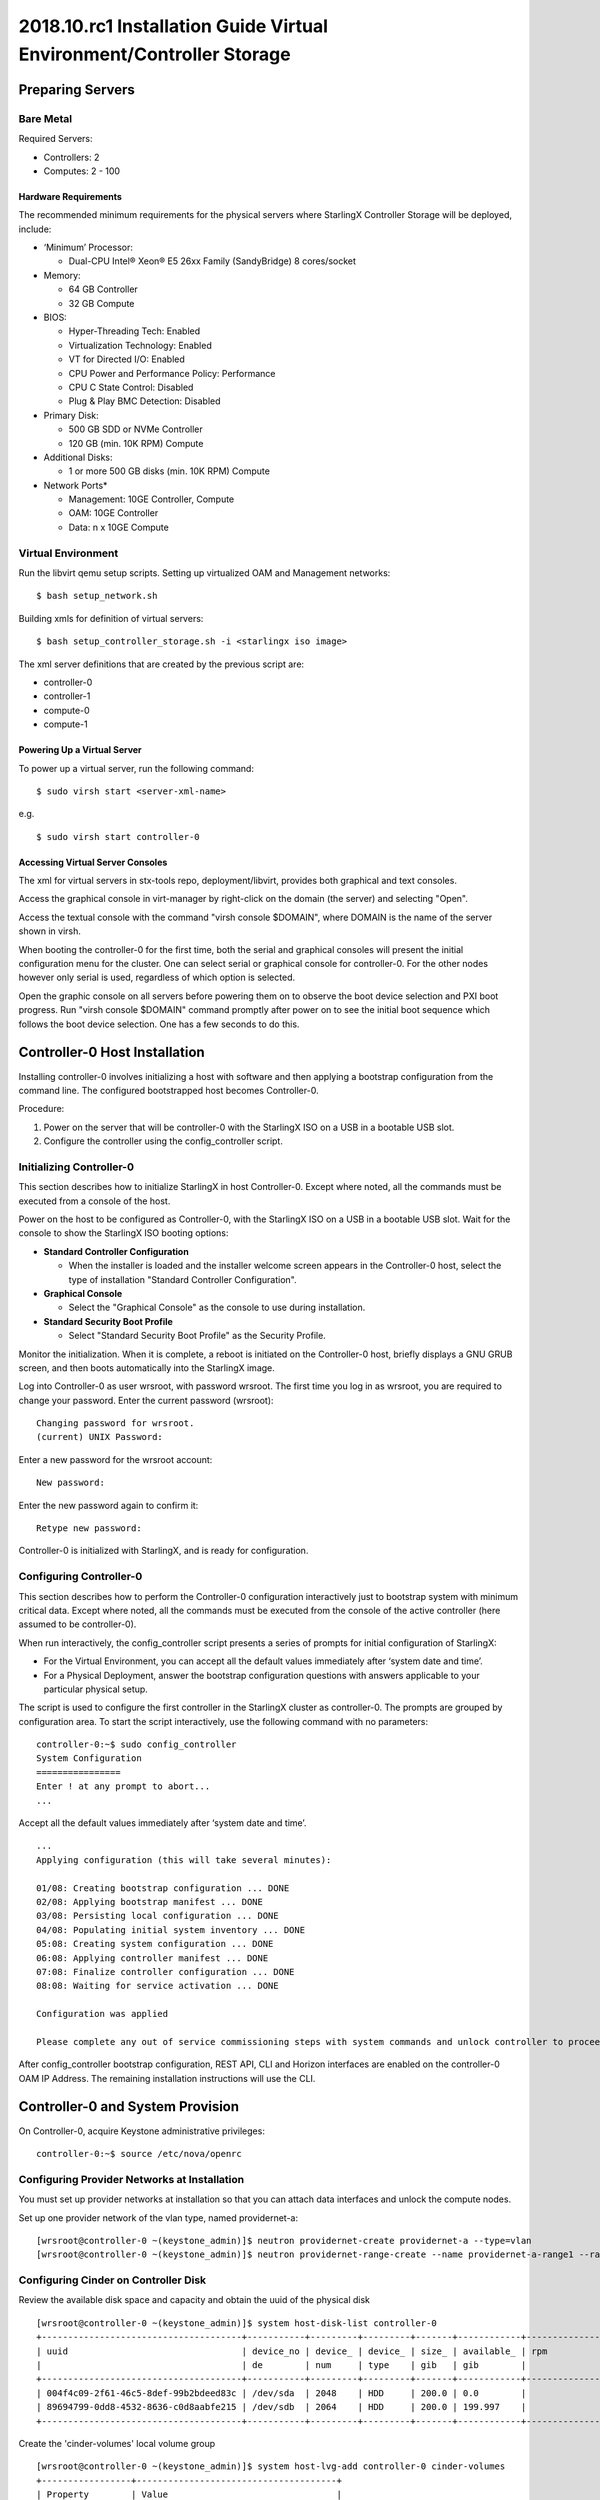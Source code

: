 =====================================================================
2018.10.rc1 Installation Guide Virtual Environment/Controller Storage
=====================================================================

-----------------
Preparing Servers
-----------------

**********
Bare Metal
**********

Required Servers:

-  Controllers: 2
-  Computes: 2 - 100

^^^^^^^^^^^^^^^^^^^^^
Hardware Requirements
^^^^^^^^^^^^^^^^^^^^^

The recommended minimum requirements for the physical servers where
StarlingX Controller Storage will be deployed, include:

-  ‘Minimum’ Processor:

   -  Dual-CPU Intel® Xeon® E5 26xx Family (SandyBridge) 8 cores/socket

-  Memory:

   -  64 GB Controller
   -  32 GB Compute

-  BIOS:

   -  Hyper-Threading Tech: Enabled
   -  Virtualization Technology: Enabled
   -  VT for Directed I/O: Enabled
   -  CPU Power and Performance Policy: Performance
   -  CPU C State Control: Disabled
   -  Plug & Play BMC Detection: Disabled

-  Primary Disk:

   -  500 GB SDD or NVMe Controller
   -  120 GB (min. 10K RPM) Compute

-  Additional Disks:

   -  1 or more 500 GB disks (min. 10K RPM) Compute

-  Network Ports\*

   -  Management: 10GE Controller, Compute
   -  OAM: 10GE Controller
   -  Data: n x 10GE Compute

*******************
Virtual Environment
*******************

Run the libvirt qemu setup scripts. Setting up virtualized OAM and
Management networks:

::

   $ bash setup_network.sh

Building xmls for definition of virtual servers:

::

   $ bash setup_controller_storage.sh -i <starlingx iso image>

The xml server definitions that are created by the previous script are:

- controller-0
- controller-1
- compute-0
- compute-1

^^^^^^^^^^^^^^^^^^^^^^^^^^^^
Powering Up a Virtual Server
^^^^^^^^^^^^^^^^^^^^^^^^^^^^

To power up a virtual server, run the following command:

::

    $ sudo virsh start <server-xml-name>

e.g.

::

    $ sudo virsh start controller-0

^^^^^^^^^^^^^^^^^^^^^^^^^^^^^^^^^
Accessing Virtual Server Consoles
^^^^^^^^^^^^^^^^^^^^^^^^^^^^^^^^^

The xml for virtual servers in stx-tools repo, deployment/libvirt,
provides both graphical and text consoles.

Access the graphical console in virt-manager by right-click on the
domain (the server) and selecting "Open".

Access the textual console with the command "virsh console $DOMAIN",
where DOMAIN is the name of the server shown in virsh.

When booting the controller-0 for the first time, both the serial and
graphical consoles will present the initial configuration menu for the
cluster. One can select serial or graphical console for controller-0.
For the other nodes however only serial is used, regardless of which
option is selected.

Open the graphic console on all servers before powering them on to
observe the boot device selection and PXI boot progress. Run "virsh
console $DOMAIN" command promptly after power on to see the initial boot
sequence which follows the boot device selection. One has a few seconds
to do this.

------------------------------
Controller-0 Host Installation
------------------------------

Installing controller-0 involves initializing a host with software and
then applying a bootstrap configuration from the command line. The
configured bootstrapped host becomes Controller-0.

Procedure:

#. Power on the server that will be controller-0 with the StarlingX ISO
   on a USB in a bootable USB slot.
#. Configure the controller using the config_controller script.

*************************
Initializing Controller-0
*************************

This section describes how to initialize StarlingX in host Controller-0.
Except where noted, all the commands must be executed from a console of
the host.

Power on the host to be configured as Controller-0, with the StarlingX
ISO on a USB in a bootable USB slot. Wait for the console to show the
StarlingX ISO booting options:

-  **Standard Controller Configuration**

   -  When the installer is loaded and the installer welcome screen
      appears in the Controller-0 host, select the type of installation
      "Standard Controller Configuration".

-  **Graphical Console**

   -  Select the "Graphical Console" as the console to use during
      installation.

-  **Standard Security Boot Profile**

   -  Select "Standard Security Boot Profile" as the Security Profile.


Monitor the initialization. When it is complete, a reboot is initiated
on the Controller-0 host, briefly displays a GNU GRUB screen, and then
boots automatically into the StarlingX image.

Log into Controller-0 as user wrsroot, with password wrsroot. The
first time you log in as wrsroot, you are required to change your
password. Enter the current password (wrsroot):

::

   Changing password for wrsroot.
   (current) UNIX Password:

Enter a new password for the wrsroot account:

::

   New password:

Enter the new password again to confirm it:

::

   Retype new password:

Controller-0 is initialized with StarlingX, and is ready for
configuration.

************************
Configuring Controller-0
************************

This section describes how to perform the Controller-0 configuration
interactively just to bootstrap system with minimum critical data.
Except where noted, all the commands must be executed from the console
of the active controller (here assumed to be controller-0).

When run interactively, the config_controller script presents a series
of prompts for initial configuration of StarlingX:

-  For the Virtual Environment, you can accept all the default values
   immediately after ‘system date and time’.
-  For a Physical Deployment, answer the bootstrap configuration
   questions with answers applicable to your particular physical setup.

The script is used to configure the first controller in the StarlingX
cluster as controller-0. The prompts are grouped by configuration
area. To start the script interactively, use the following command
with no parameters:

::

   controller-0:~$ sudo config_controller
   System Configuration
   ================
   Enter ! at any prompt to abort...
   ...

Accept all the default values immediately after ‘system date and time’.

::

   ...
   Applying configuration (this will take several minutes):

   01/08: Creating bootstrap configuration ... DONE
   02/08: Applying bootstrap manifest ... DONE
   03/08: Persisting local configuration ... DONE
   04/08: Populating initial system inventory ... DONE
   05:08: Creating system configuration ... DONE
   06:08: Applying controller manifest ... DONE
   07:08: Finalize controller configuration ... DONE
   08:08: Waiting for service activation ... DONE

   Configuration was applied

   Please complete any out of service commissioning steps with system commands and unlock controller to proceed.

After config_controller bootstrap configuration, REST API, CLI and
Horizon interfaces are enabled on the controller-0 OAM IP Address. The
remaining installation instructions will use the CLI.

---------------------------------
Controller-0 and System Provision
---------------------------------

On Controller-0, acquire Keystone administrative privileges:

::

   controller-0:~$ source /etc/nova/openrc

*********************************************
Configuring Provider Networks at Installation
*********************************************

You must set up provider networks at installation so that you can attach
data interfaces and unlock the compute nodes.

Set up one provider network of the vlan type, named providernet-a:

::

   [wrsroot@controller-0 ~(keystone_admin)]$ neutron providernet-create providernet-a --type=vlan
   [wrsroot@controller-0 ~(keystone_admin)]$ neutron providernet-range-create --name providernet-a-range1 --range 100-400 providernet-a

*************************************
Configuring Cinder on Controller Disk
*************************************

Review the available disk space and capacity and obtain the uuid of the
physical disk

::

   [wrsroot@controller-0 ~(keystone_admin)]$ system host-disk-list controller-0
   +--------------------------------------+-----------+---------+---------+-------+------------+--------------+...
   | uuid                                 | device_no | device_ | device_ | size_ | available_ | rpm          |...
   |                                      | de        | num     | type    | gib   | gib        |              |...
   +--------------------------------------+-----------+---------+---------+-------+------------+--------------+...
   | 004f4c09-2f61-46c5-8def-99b2bdeed83c | /dev/sda  | 2048    | HDD     | 200.0 | 0.0        |              |...
   | 89694799-0dd8-4532-8636-c0d8aabfe215 | /dev/sdb  | 2064    | HDD     | 200.0 | 199.997    |              |...
   +--------------------------------------+-----------+---------+---------+-------+------------+--------------+...

Create the 'cinder-volumes' local volume group

::

   [wrsroot@controller-0 ~(keystone_admin)]$ system host-lvg-add controller-0 cinder-volumes
   +-----------------+--------------------------------------+
   | Property        | Value                                |
   +-----------------+--------------------------------------+
   | lvm_vg_name     | cinder-volumes                       |
   | vg_state        | adding                               |
   | uuid            | ece4c755-241c-4363-958e-85e9e3d12917 |
   | ihost_uuid      | 150284e2-fb60-4169-ae75-7f444b8ca9bf |
   | lvm_vg_access   | None                                 |
   | lvm_max_lv      | 0                                    |
   | lvm_cur_lv      | 0                                    |
   | lvm_max_pv      | 0                                    |
   | lvm_cur_pv      | 0                                    |
   | lvm_vg_size_gib | 0.00                                 |
   | lvm_vg_total_pe | 0                                    |
   | lvm_vg_free_pe  | 0                                    |
   | created_at      | 2018-08-22T03:59:30.685718+00:00     |
   | updated_at      | None                                 |
   | parameters      | {u'lvm_type': u'thin'}               |
   +-----------------+--------------------------------------+

Create a disk partition to add to the volume group

::

   [wrsroot@controller-0 ~(keystone_admin)]$ system host-disk-partition-add controller-0 89694799-0dd8-4532-8636-c0d8aabfe215 199 -t lvm_phys_vol
   +-------------+--------------------------------------------------+
   | Property    | Value                                            |
   +-------------+--------------------------------------------------+
   | device_path | /dev/disk/by-path/pci-0000:00:03.0-ata-2.0-part1 |
   | device_node | /dev/sdb1                                        |
   | type_guid   | ba5eba11-0000-1111-2222-000000000001             |
   | type_name   | None                                             |
   | start_mib   | None                                             |
   | end_mib     | None                                             |
   | size_mib    | 203776                                           |
   | uuid        | 9ba2d76a-6ae2-4bfa-ad48-57b62d102e80             |
   | ihost_uuid  | 150284e2-fb60-4169-ae75-7f444b8ca9bf             |
   | idisk_uuid  | 89694799-0dd8-4532-8636-c0d8aabfe215             |
   | ipv_uuid    | None                                             |
   | status      | Creating                                         |
   | created_at  | 2018-08-22T04:03:40.761221+00:00                 |
   | updated_at  | None                                             |
   +-------------+--------------------------------------------------+

Wait for the new partition to be created (i.e. status=Ready)

::

   [wrsroot@controller-0 ~(keystone_admin)]$ system host-disk-partition-list controller-0 --disk 89694799-0dd8-4532-8636-c0d8aabfe215
   +--------------------------------------+...+------------+...+---------------------+----------+--------+
   | uuid                                 |...| device_nod |...| type_name           | size_mib | status |
   |                                      |...| e          |...|                     |          |        |
   +--------------------------------------+...+------------+...+---------------------+----------+--------+
   | 9ba2d76a-6ae2-4bfa-ad48-57b62d102e80 |...| /dev/sdb1  |...| LVM Physical Volume | 199.0    | Ready  |
   |                                      |...|            |...|                     |          |        |
   |                                      |...|            |...|                     |          |        |
   +--------------------------------------+...+------------+...+---------------------+----------+--------+

Add the partition to the volume group

::

   [wrsroot@controller-0 ~(keystone_admin)]$ system host-pv-add controller-0 cinder-volumes 9ba2d76a-6ae2-4bfa-ad48-57b62d102e80
   +--------------------------+--------------------------------------------------+
   | Property                 | Value                                            |
   +--------------------------+--------------------------------------------------+
   | uuid                     | 060dc47e-bc17-40f4-8f09-5326ef0e86a5             |
   | pv_state                 | adding                                           |
   | pv_type                  | partition                                        |
   | disk_or_part_uuid        | 9ba2d76a-6ae2-4bfa-ad48-57b62d102e80             |
   | disk_or_part_device_node | /dev/sdb1                                        |
   | disk_or_part_device_path | /dev/disk/by-path/pci-0000:00:03.0-ata-2.0-part1 |
   | lvm_pv_name              | /dev/sdb1                                        |
   | lvm_vg_name              | cinder-volumes                                   |
   | lvm_pv_uuid              | None                                             |
   | lvm_pv_size_gib          | 0.0                                              |
   | lvm_pe_total             | 0                                                |
   | lvm_pe_alloced           | 0                                                |
   | ihost_uuid               | 150284e2-fb60-4169-ae75-7f444b8ca9bf             |
   | created_at               | 2018-08-22T04:06:54.008632+00:00                 |
   | updated_at               | None                                             |
   +--------------------------+--------------------------------------------------+

Enable LVM Backend.

::

   [wrsroot@controller-0 ~(keystone_admin)]$ system storage-backend-add lvm -s cinder --confirmed

Wait for the storage backend to leave "configuring" state. Confirm LVM
Backend storage is configured:

::

   [wrsroot@controller-0 ~(keystone_admin)]$ system storage-backend-list
   +--------------------------------------+------------+---------+------------+------+----------+...
   | uuid                                 | name       | backend | state      | task | services |...
   +--------------------------------------+------------+---------+------------+------+----------+...
   | 1daf3e5b-4122-459f-9dba-d2e92896e718 | file-store | file    | configured | None | glance   |...
   | a4607355-be7e-4c5c-bf87-c71a0e2ad380 | lvm-store  | lvm     | configured | None | cinder   |...
   +--------------------------------------+------------+---------+------------+------+----------+...

**********************
Unlocking Controller-0
**********************

You must unlock controller-0 so that you can use it to install the
remaining hosts. On Controller-0, acquire Keystone administrative
privileges. Use the system host-unlock command:

::

   [wrsroot@controller-0 ~(keystone_admin)]$ system host-unlock controller-0

The host is rebooted. During the reboot, the command line is
unavailable, and any ssh connections are dropped. To monitor the
progress of the reboot, use the controller-0 console.

****************************************
Verifying the Controller-0 Configuration
****************************************

On Controller-0, acquire Keystone administrative privileges:

::

   controller-0:~$ source /etc/nova/openrc

Verify that the StarlingX controller services are running:

::

   [wrsroot@controller-0 ~(keystone_admin)]$ system service-list
   +-----+-------------------------------+--------------+----------------+
   | id  | service_name                  | hostname     | state          |
   +-----+-------------------------------+--------------+----------------+
   ...
   | 1   | oam-ip                        | controller-0 | enabled-active |
   | 2   | management-ip                 | controller-0 | enabled-active |
   ...
   +-----+-------------------------------+--------------+----------------+

Verify that controller-0 is unlocked, enabled, and available:

::

   [wrsroot@controller-0 ~(keystone_admin)]$ system host-list
   +----+--------------+-------------+----------------+-------------+--------------+
   | id | hostname     | personality | administrative | operational | availability |
   +----+--------------+-------------+----------------+-------------+--------------+
   | 1  | controller-0 | controller  | unlocked       | enabled     | available    |
   +----+--------------+-------------+----------------+-------------+--------------+

-----------------------------------------
Controller-1 / Compute Hosts Installation
-----------------------------------------

After initializing and configuring an active controller, you can add and
configure a backup controller and additional compute hosts. For each
host do the following:

*****************
Initializing Host
*****************

Power on Host. In host console you will see:

::

   Waiting for this node to be configured.

   Please configure the personality for this node from the
   controller node in order to proceed.

***************************************
Updating Host Host Name and Personality
***************************************

On Controller-0, acquire Keystone administrative privileges:

::

   controller-0:~$ source /etc/nova/openrc

Wait for Controller-0 to discover new host, list the host until new
UNKNOWN host shows up in table:

::

   [wrsroot@controller-0 ~(keystone_admin)]$ system host-list
   +----+--------------+-------------+----------------+-------------+--------------+
   | id | hostname     | personality | administrative | operational | availability |
   +----+--------------+-------------+----------------+-------------+--------------+
   | 1  | controller-0 | controller  | unlocked       | enabled     | available    |
   | 2  | None         | None        | locked         | disabled    | offline      |
   +----+--------------+-------------+----------------+-------------+--------------+

Use the system host-update to update host personality attribute:

::

   [wrsroot@controller-0 ~(keystone_admin)]$ system host-update 2 personality=controller hostname=controller-1

Or for compute-0:

::

   [wrsroot@controller-0 ~(keystone_admin)]$ system host-update 3 personality=compute hostname=compute-0

See also: 'system help host-update'

Unless it is known that the host's configuration can support the
installation of more than one node, it is recommended that the
installation and configuration of each node be serialized. For example,
if the entire cluster has its virtual disks hosted on the host's root
disk which happens to be a single rotational type hard disk, then the
host cannot (reliably) support parallel node installation.

***************
Monitoring Host
***************

On Controller-0, you can monitor the installation progress by running
the system host-show command for the host periodically. Progress is
shown in the install_state field.

::

   [wrsroot@controller-0 ~(keystone_admin)]$ system host-show <host> | grep install
   | install_output      | text                                 |
   | install_state       | booting                              |
   | install_state_info  | None                                 |

Wait while the host is configured and rebooted. Up to 20 minutes may be
required for a reboot, depending on hardware. When the reboot is
complete, the host is reported as Locked, Disabled, and Online.

*************
Listing Hosts
*************

Once all Nodes have been installed, configured and rebooted, on
Controller-0 list the hosts:

::

   [wrsroot@controller-0 ~(keystone_admin)]$ system host-list
   +----+--------------+-------------+----------------+-------------+--------------+
   | id | hostname     | personality | administrative | operational | availability |
   +----+--------------+-------------+----------------+-------------+--------------+
   | 1  | controller-0 | controller  | unlocked       | enabled     | available    |
   | 2  | controller-1 | controller  | locked         | disabled    | online       |
   | 3  | compute-0    | compute     | locked         | disabled    | online       |
   | 4  | compute-1    | compute     | locked         | disabled    | online       |
   +----+--------------+-------------+----------------+-------------+--------------+

-------------------------
Controller-1 Provisioning
-------------------------

On Controller-0, list hosts

::

   [wrsroot@controller-0 ~(keystone_admin)]$ system host-list
   +----+--------------+-------------+----------------+-------------+--------------+
   | id | hostname     | personality | administrative | operational | availability |
   +----+--------------+-------------+----------------+-------------+--------------+
   ...
   | 2  | controller-1 | controller  | locked         | disabled    | online       |
   ...
   +----+--------------+-------------+----------------+-------------+--------------+

***********************************************
Provisioning Network Interfaces on Controller-1
***********************************************

In order to list out hardware port names, types, pci-addresses that have
been discovered:

::

   [wrsroot@controller-0 ~(keystone_admin)]$ system host-port-list controller-1

Provision the oam interface for Controller-1:

::

   [wrsroot@controller-0 ~(keystone_admin)]$ system host-if-modify -n <oam interface> -c platform --networks oam controller-1 <oam interface>

************************************
Provisioning Storage on Controller-1
************************************

Review the available disk space and capacity and obtain the uuid of the
physical disk

::

   [wrsroot@controller-0 ~(keystone_admin)]$ system host-disk-list controller-1
   +--------------------------------------+-----------+---------+---------+-------+------------+
   | uuid                                 | device_no | device_ | device_ | size_ | available_ |
   |                                      | de        | num     | type    | gib   | gib        |
   +--------------------------------------+-----------+---------+---------+-------+------------+
   | f7ce53db-7843-457e-8422-3c8f9970b4f2 | /dev/sda  | 2048    | HDD     | 200.0 | 0.0        |
   | 70b83394-968e-4f0d-8a99-7985cd282a21 | /dev/sdb  | 2064    | HDD     | 200.0 | 199.997    |
   +--------------------------------------+-----------+---------+---------+-------+------------+

Assign Cinder storage to the physical disk

::

   [wrsroot@controller-0 ~(keystone_admin)]$ system host-lvg-add controller-1 cinder-volumes
   +-----------------+--------------------------------------+
   | Property        | Value                                |
   +-----------------+--------------------------------------+
   | lvm_vg_name     | cinder-volumes                       |
   | vg_state        | adding                               |
   | uuid            | 22d8b94a-200a-4fd5-b1f5-7015ddf10d0b |
   | ihost_uuid      | 06827025-eacb-45e6-bb88-1a649f7404ec |
   | lvm_vg_access   | None                                 |
   | lvm_max_lv      | 0                                    |
   | lvm_cur_lv      | 0                                    |
   | lvm_max_pv      | 0                                    |
   | lvm_cur_pv      | 0                                    |
   | lvm_vg_size_gib | 0.00                                 |
   | lvm_vg_total_pe | 0                                    |
   | lvm_vg_free_pe  | 0                                    |
   | created_at      | 2018-08-22T05:33:44.608913+00:00     |
   | updated_at      | None                                 |
   | parameters      | {u'lvm_type': u'thin'}               |
   +-----------------+--------------------------------------+

Create a disk partition to add to the volume group based on uuid of the
physical disk

::

   [wrsroot@controller-0 ~(keystone_admin)]$ system host-disk-partition-add controller-1 70b83394-968e-4f0d-8a99-7985cd282a21 199 -t lvm_phys_vol
   +-------------+--------------------------------------------------+
   | Property    | Value                                            |
   +-------------+--------------------------------------------------+
   | device_path | /dev/disk/by-path/pci-0000:00:03.0-ata-2.0-part1 |
   | device_node | /dev/sdb1                                        |
   | type_guid   | ba5eba11-0000-1111-2222-000000000001             |
   | type_name   | None                                             |
   | start_mib   | None                                             |
   | end_mib     | None                                             |
   | size_mib    | 203776                                           |
   | uuid        | 16a1c5cb-620c-47a3-be4b-022eafd122ee             |
   | ihost_uuid  | 06827025-eacb-45e6-bb88-1a649f7404ec             |
   | idisk_uuid  | 70b83394-968e-4f0d-8a99-7985cd282a21             |
   | ipv_uuid    | None                                             |
   | status      | Creating (on unlock)                             |
   | created_at  | 2018-08-22T05:36:42.123770+00:00                 |
   | updated_at  | None                                             |
   +-------------+--------------------------------------------------+

Wait for the new partition to be created (i.e. status=Ready)

::

   [wrsroot@controller-0 ~(keystone_admin)]$ system host-disk-partition-list controller-1 --disk 70b83394-968e-4f0d-8a99-7985cd282a21
   +--------------------------------------+...+------------+...+-------+--------+----------------------+
   | uuid                                 |...| device_nod | ... | size_g | status               |
   |                                      |...| e          | ... | ib     |                      |
   +--------------------------------------+...+------------+ ... +--------+----------------------+
   | 16a1c5cb-620c-47a3-be4b-022eafd122ee |...| /dev/sdb1  | ... | 199.0  | Creating (on unlock) |
   |                                      |...|            | ... |        |                      |
   |                                      |...|            | ... |        |                      |
   +--------------------------------------+...+------------+...+--------+----------------------+

Add the partition to the volume group

::

   [wrsroot@controller-0 ~(keystone_admin)]$ system host-pv-add controller-1 cinder-volumes 16a1c5cb-620c-47a3-be4b-022eafd122ee
   +--------------------------+--------------------------------------------------+
   | Property                 | Value                                            |
   +--------------------------+--------------------------------------------------+
   | uuid                     | 01d79ed2-717f-428e-b9bc-23894203b35b             |
   | pv_state                 | adding                                           |
   | pv_type                  | partition                                        |
   | disk_or_part_uuid        | 16a1c5cb-620c-47a3-be4b-022eafd122ee             |
   | disk_or_part_device_node | /dev/sdb1                                        |
   | disk_or_part_device_path | /dev/disk/by-path/pci-0000:00:03.0-ata-2.0-part1 |
   | lvm_pv_name              | /dev/sdb1                                        |
   | lvm_vg_name              | cinder-volumes                                   |
   | lvm_pv_uuid              | None                                             |
   | lvm_pv_size_gib          | 0.0                                              |
   | lvm_pe_total             | 0                                                |
   | lvm_pe_alloced           | 0                                                |
   | ihost_uuid               | 06827025-eacb-45e6-bb88-1a649f7404ec             |
   | created_at               | 2018-08-22T05:44:34.715289+00:00                 |
   | updated_at               | None                                             |
   +--------------------------+--------------------------------------------------+

**********************
Unlocking Controller-1
**********************

Unlock Controller-1

::

   [wrsroot@controller-0 ~(keystone_admin)]$ system host-unlock controller-1

Wait while the Controller-1 is rebooted. Up to 10 minutes may be
required for a reboot, depending on hardware.

**REMARK:** Controller-1 will remain in 'degraded' state until
data-syncing is complete. The duration is dependant on the
virtualization host's configuration - i.e., the number and configuration
of physical disks used to host the nodes' virtual disks. Also, the
management network is expected to have link capacity of 10000 (1000 is
not supported due to excessive data-sync time). Use 'fm alarm-list' to
confirm status.

::

   [wrsroot@controller-0 ~(keystone_admin)]$ system host-list
   +----+--------------+-------------+----------------+-------------+--------------+
   | id | hostname     | personality | administrative | operational | availability |
   +----+--------------+-------------+----------------+-------------+--------------+
   | 1  | controller-0 | controller  | unlocked       | enabled     | available    |
   | 2  | controller-1 | controller  | unlocked       | enabled     | available    |
   ...

----------------------
Compute Host Provision
----------------------

You must configure the network interfaces and the storage disks on a
host before you can unlock it. For each Compute Host do the following:

On Controller-0, acquire Keystone administrative privileges:

::

   controller-0:~$ source /etc/nova/openrc

*************************************************
Provisioning Network Interfaces on a Compute Host
*************************************************

On Controller-0, in order to list out hardware port names, types,
pci-addresses that have been discovered:

-  **Only in Virtual Environment**: Ensure that the interface used is
   one of those attached to host bridge with model type "virtio" (i.e.,
   eth1000 and eth1001). The model type "e1000" emulated devices will
   not work for provider networks:

::

   [wrsroot@controller-0 ~(keystone_admin)]$ system host-port-list compute-0

Provision the data interface for Compute:

::

   [wrsroot@controller-0 ~(keystone_admin)]$ system host-if-modify -p providernet-a -c data compute-0 eth1000

***************************
VSwitch Virtual Environment
***************************

**Only in Virtual Environment**. If the compute has more than 4 cpus,
the system will auto-configure the vswitch to use 2 cores. However some
virtual environments do not properly support multi-queue required in a
multi-cpu environment. Therefore run the following command to reduce the
vswitch cores to 1:

::

   [wrsroot@controller-0 ~(keystone_admin)]$ system host-cpu-modify compute-0 -f vswitch -p0 1
   +--------------------------------------+-------+-----------+-------+--------+...
   | uuid                                 | log_c | processor | phy_c | thread |...
   |                                      | ore   |           | ore   |        |...
   +--------------------------------------+-------+-----------+-------+--------+...
   | a3b5620c-28b1-4fe0-9e97-82950d8582c2 | 0     | 0         | 0     | 0      |...
   | f2e91c2b-bfc5-4f2a-9434-bceb7e5722c3 | 1     | 0         | 1     | 0      |...
   | 18a98743-fdc4-4c0c-990f-3c1cb2df8cb3 | 2     | 0         | 2     | 0      |...
   | 690d25d2-4f99-4ba1-a9ba-0484eec21cc7 | 3     | 0         | 3     | 0      |...
   +--------------------------------------+-------+-----------+-------+--------+...

**************************************
Provisioning Storage on a Compute Host
**************************************

Review the available disk space and capacity and obtain the uuid(s) of
the physical disk(s) to be used for nova local:

::

   [wrsroot@controller-0 ~(keystone_admin)]$ system host-disk-list compute-0
   +--------------------------------------+-----------+---------+---------+-------+------------+...
   | uuid                                 | device_no | device_ | device_ | size_ | available_ |...
   |                                      | de        | num     | type    | gib   | gib        |...
   +--------------------------------------+-----------+---------+---------+-------+------------+...
   | 8a9d2c09-d3a7-4781-bd06-f7abf603713a | /dev/sda  | 2048    | HDD     | 200.0 | 172.164    |...
   | 5ad61bd1-795a-4a76-96ce-39433ef55ca5 | /dev/sdb  | 2064    | HDD     | 200.0 | 199.997    |...
   +--------------------------------------+-----------+---------+---------+-------+------------+...

Create the 'nova-local' local volume group:

::

   [wrsroot@controller-0 ~(keystone_admin)]$ system host-lvg-add compute-0 nova-local
   +-----------------+-------------------------------------------------------------------+
   | Property        | Value                                                             |
   +-----------------+-------------------------------------------------------------------+
   | lvm_vg_name     | nova-local                                                        |
   | vg_state        | adding                                                            |
   | uuid            | 18898640-c8b7-4bbd-a323-4bf3e35fee4d                              |
   | ihost_uuid      | da1cbe93-cec5-4f64-b211-b277e4860ab3                              |
   | lvm_vg_access   | None                                                              |
   | lvm_max_lv      | 0                                                                 |
   | lvm_cur_lv      | 0                                                                 |
   | lvm_max_pv      | 0                                                                 |
   | lvm_cur_pv      | 0                                                                 |
   | lvm_vg_size_gib | 0.00                                                              |
   | lvm_vg_total_pe | 0                                                                 |
   | lvm_vg_free_pe  | 0                                                                 |
   | created_at      | 2018-08-22T08:00:51.945160+00:00                                  |
   | updated_at      | None                                                              |
   | parameters      | {u'concurrent_disk_operations': 2, u'instance_backing': u'image'} |
   +-----------------+-------------------------------------------------------------------+

Create a disk partition to add to the volume group based on uuid of the
physical disk:

::

   [wrsroot@controller-0 ~(keystone_admin)]$ system host-pv-add compute-0 nova-local 5ad61bd1-795a-4a76-96ce-39433ef55ca5
   +--------------------------+--------------------------------------------+
   | Property                 | Value                                      |
   +--------------------------+--------------------------------------------+
   | uuid                     | 4c81745b-286a-4850-ba10-305e19cee78c       |
   | pv_state                 | adding                                     |
   | pv_type                  | disk                                       |
   | disk_or_part_uuid        | 5ad61bd1-795a-4a76-96ce-39433ef55ca5       |
   | disk_or_part_device_node | /dev/sdb                                   |
   | disk_or_part_device_path | /dev/disk/by-path/pci-0000:00:03.0-ata-2.0 |
   | lvm_pv_name              | /dev/sdb                                   |
   | lvm_vg_name              | nova-local                                 |
   | lvm_pv_uuid              | None                                       |
   | lvm_pv_size_gib          | 0.0                                        |
   | lvm_pe_total             | 0                                          |
   | lvm_pe_alloced           | 0                                          |
   | ihost_uuid               | da1cbe93-cec5-4f64-b211-b277e4860ab3       |
   | created_at               | 2018-08-22T08:07:14.205690+00:00           |
   | updated_at               | None                                       |
   +--------------------------+--------------------------------------------+

Specify the local storage space as local copy-on-write image volumes in
nova-local:

::

   [wrsroot@controller-0 ~(keystone_admin)]$ system host-lvg-modify -b image -s 10240 compute-0 nova-local
   +-----------------+-------------------------------------------------------------------+
   | Property        | Value                                                             |
   +-----------------+-------------------------------------------------------------------+
   | lvm_vg_name     | nova-local                                                        |
   | vg_state        | adding                                                            |
   | uuid            | 18898640-c8b7-4bbd-a323-4bf3e35fee4d                              |
   | ihost_uuid      | da1cbe93-cec5-4f64-b211-b277e4860ab3                              |
   | lvm_vg_access   | None                                                              |
   | lvm_max_lv      | 0                                                                 |
   | lvm_cur_lv      | 0                                                                 |
   | lvm_max_pv      | 0                                                                 |
   | lvm_cur_pv      | 0                                                                 |
   | lvm_vg_size_gib | 0.00                                                              |
   | lvm_vg_total_pe | 0                                                                 |
   | lvm_vg_free_pe  | 0                                                                 |
   | created_at      | 2018-08-22T08:00:51.945160+00:00                                  |
   | updated_at      | None                                                              |
   | parameters      | {u'concurrent_disk_operations': 2, u'instance_backing': u'image'} |
   +-----------------+-------------------------------------------------------------------+

************************
Unlocking a Compute Host
************************

On Controller-0, use the system host-unlock command to unlock the
Compute node:

::

   [wrsroot@controller-0 ~(keystone_admin)]$ system host-unlock compute-0

Wait while the Compute node is rebooted. Up to 10 minutes may be
required for a reboot, depending on hardware. The host is rebooted, and
its Availability State is reported as In-Test, followed by
unlocked/enabled.

-------------------
System Health Check
-------------------

***********************
Listing StarlingX Nodes
***********************

On Controller-0, after a few minutes, all nodes shall be reported as
Unlocked, Enabled, and Available:

::

   [wrsroot@controller-0 ~(keystone_admin)]$ system host-list
   +----+--------------+-------------+----------------+-------------+--------------+
   | id | hostname     | personality | administrative | operational | availability |
   +----+--------------+-------------+----------------+-------------+--------------+
   | 1  | controller-0 | controller  | unlocked       | enabled     | available    |
   | 2  | controller-1 | controller  | unlocked       | enabled     | available    |
   | 3  | compute-0    | compute     | unlocked       | enabled     | available    |
   | 4  | compute-1    | compute     | unlocked       | enabled     | available    |
   +----+--------------+-------------+----------------+-------------+--------------+

*****************
System Alarm List
*****************

When all nodes are Unlocked, Enabled and Available: check 'fm alarm-list' for issues.

Your StarlingX deployment is now up and running with 2x HA Controllers with Cinder
Storage, 2x Computes and all OpenStack services up and running. You can now proceed
with standard OpenStack APIs, CLIs and/or Horizon to load Glance Images, configure
Nova Flavors, configure Neutron networks and launch Nova Virtual Machines.
